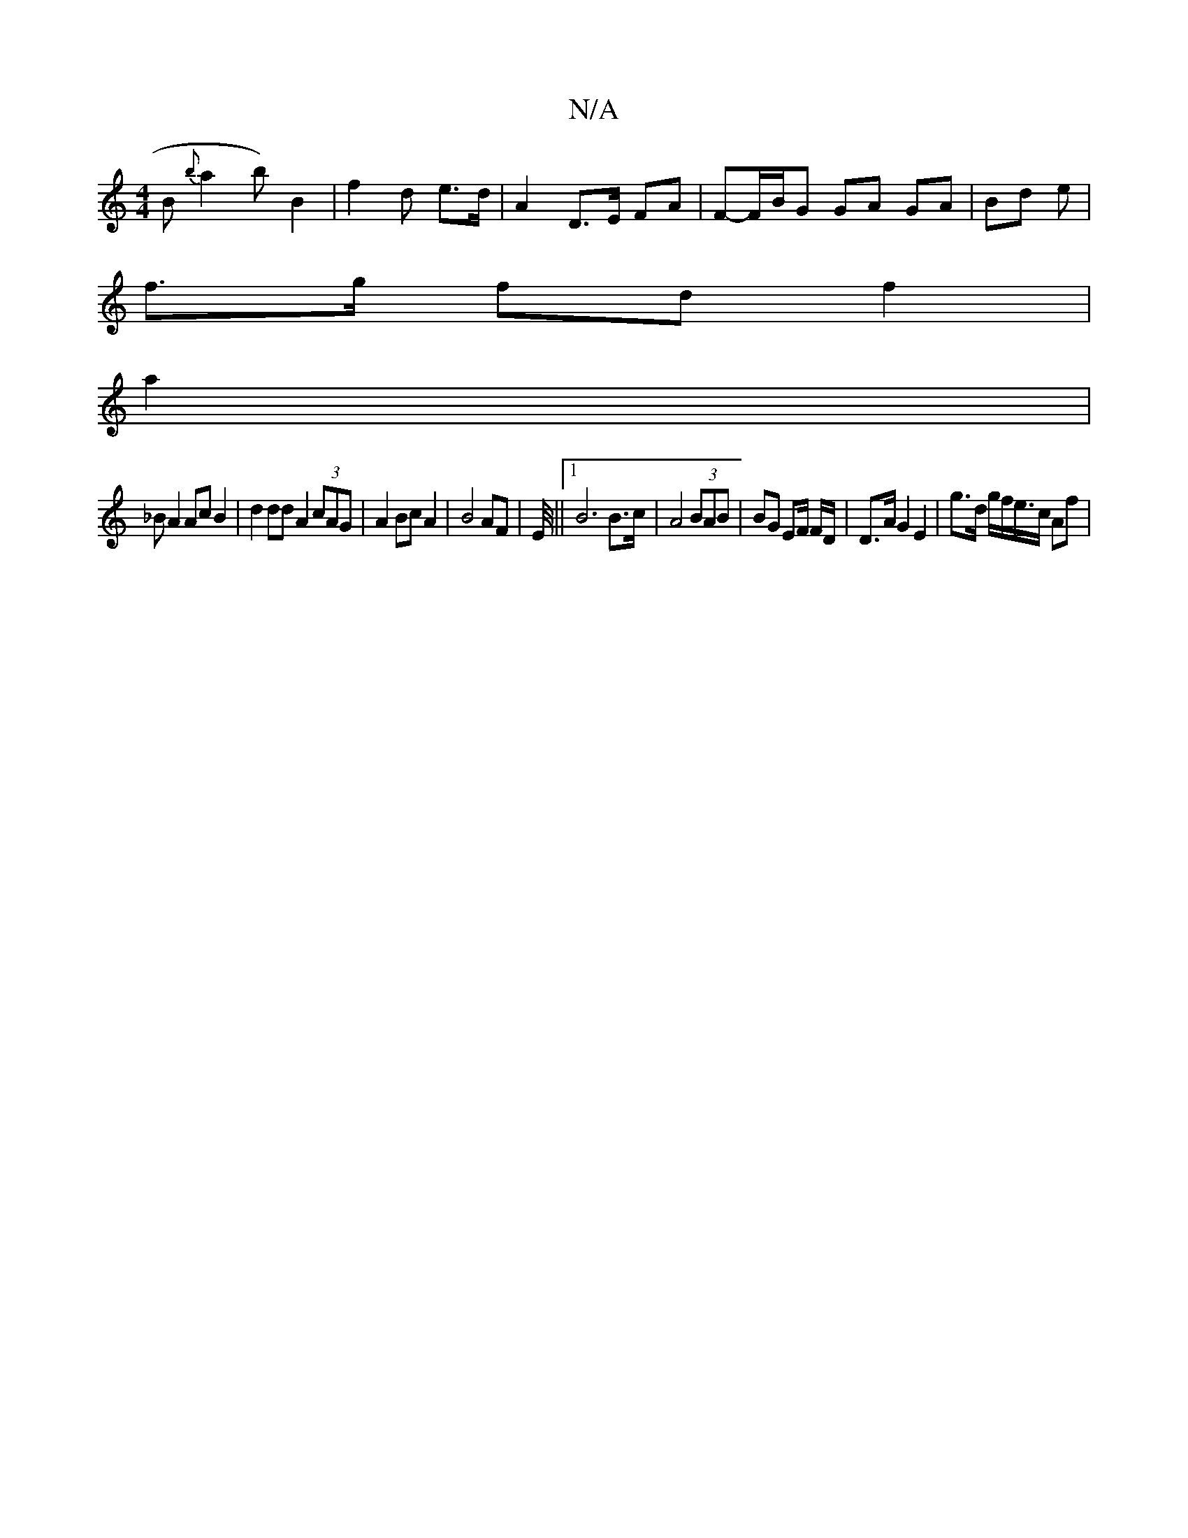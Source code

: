 X:1
T:N/A
M:4/4
R:N/A
K:Cmajor
B {b~}a2 b) B2 | f2 d e>d | A2 D>E FA | F-F/B/G GA GA | Bd- e|
f>g fd f2 |
a2 |
_BA2 Ac B2 | d2 dd A2 (3cAG | A2 Bc A2 | B4 AF | E/4/ ||1 B6 B>c | A4 (3BAB |BG EF/ F/D/ | D>A G2 E2 | g>d g/f/e/>c Af |